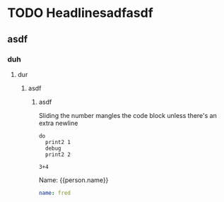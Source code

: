 * TODO Headlinesadfasdf
** asdf
*** duh
**** dur
***** asdf
****** asdf
Sliding the number mangles the code block unless there's an extra newline

#+BEGIN_SRC leisure :results def
do
  print2 1
  debug
  print2 2
#+END_SRC

#+BEGIN_SRC leisure :results dynamic
3+4
#+END_SRC
#+RESULTS:
: 7

#+BEGIN_HTML :var person
Name: {{person.name}}
#+END_HTML































#+NAME: person
#+BEGIN_SRC yaml
name: fred
#+END_SRC

